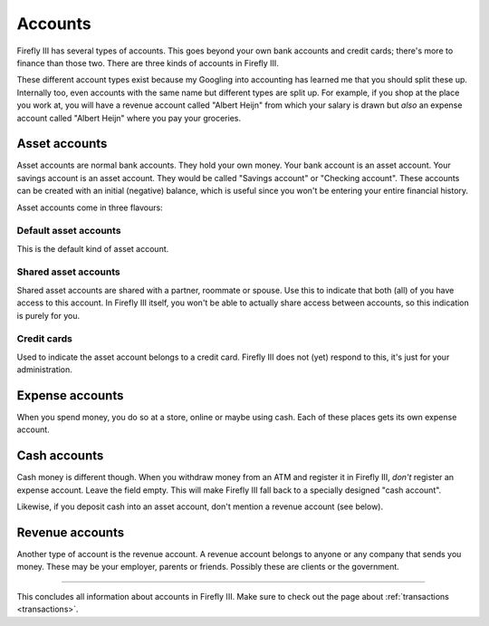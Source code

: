 .. _accounts:

========
Accounts
========

Firefly III has several types of accounts. This goes beyond your own bank accounts and credit cards; there's more to finance than those two. There are three kinds of accounts in Firefly III.

These different account types exist because my Googling into accounting has learned me that you should split these up. Internally too, even accounts with the same name but different types are split up. For example, if you shop at the place you work at, you will have a revenue account called "Albert Heijn" from which your salary is drawn but *also* an expense account called "Albert Heijn" where you pay your groceries.


Asset accounts
--------------

Asset accounts are normal bank accounts. They hold your own money. Your bank account is an asset account. Your savings account is an asset account. They would be called "Savings account" or "Checking account". These accounts can be created with an initial (negative) balance, which is useful since you won't be entering your entire financial history.

Asset accounts come in three flavours:

Default asset accounts
~~~~~~~~~~~~~~~~~~~~~~

This is the default kind of asset account.

Shared asset accounts
~~~~~~~~~~~~~~~~~~~~~

Shared asset accounts are shared with a partner, roommate or spouse. Use this to indicate that both (all) of you have access to this account. In Firefly III itself, you won't be able to actually share access between accounts, so this indication is purely for you.

Credit cards
~~~~~~~~~~~~
Used to indicate the asset account belongs to a credit card. Firefly III does not (yet) respond to this, it's just for your administration.


Expense accounts
----------------

When you spend money, you do so at a store, online or maybe using cash. Each of these places gets its own expense account.

Cash accounts
-------------
Cash money is different though. When you withdraw money from an ATM and register it in Firefly III, *don't* register an expense account. Leave the field empty. This will make Firefly III fall back to a specially designed "cash account".

Likewise, if you deposit cash into an asset account, don't mention a revenue account (see below).


Revenue accounts
----------------
Another type of account is the revenue account. A revenue account belongs to anyone or any company that sends you money. These may be your employer, parents or friends. Possibly these are clients or the government.


------------

This concludes all information about accounts in Firefly III. Make sure to check out the page about :ref:`transactions <transactions>`.